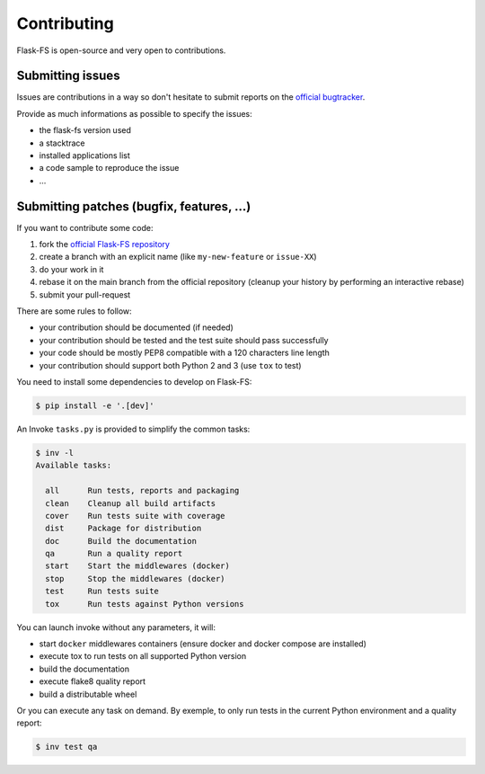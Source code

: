 Contributing
============

Flask-FS is open-source and very open to contributions.

Submitting issues
-----------------

Issues are contributions in a way so don't hesitate
to submit reports on the `official bugtracker`_.

Provide as much informations as possible to specify the issues:

- the flask-fs version used
- a stacktrace
- installed applications list
- a code sample to reproduce the issue
- ...


Submitting patches (bugfix, features, ...)
------------------------------------------

If you want to contribute some code:

1. fork the `official Flask-FS repository`_
2. create a branch with an explicit name (like ``my-new-feature`` or ``issue-XX``)
3. do your work in it
4. rebase it on the main branch from the official repository (cleanup your history by performing an interactive rebase)
5. submit your pull-request

There are some rules to follow:

- your contribution should be documented (if needed)
- your contribution should be tested and the test suite should pass successfully
- your code should be mostly PEP8 compatible with a 120 characters line length
- your contribution should support both Python 2 and 3 (use ``tox`` to test)

You need to install some dependencies to develop on Flask-FS:

.. code-block:: console

    $ pip install -e '.[dev]'

An Invoke ``tasks.py`` is provided to simplify the common tasks:

.. code-block:: console

    $ inv -l
    Available tasks:

      all      Run tests, reports and packaging
      clean    Cleanup all build artifacts
      cover    Run tests suite with coverage
      dist     Package for distribution
      doc      Build the documentation
      qa       Run a quality report
      start    Start the middlewares (docker)
      stop     Stop the middlewares (docker)
      test     Run tests suite
      tox      Run tests against Python versions

You can launch invoke without any parameters, it will:

- start ``docker`` middlewares containers (ensure docker and docker compose are installed)
- execute tox to run tests on all supported Python version
- build the documentation
- execute flake8 quality report
- build a distributable wheel

Or you can execute any task on demand.
By exemple, to only run tests in the current Python environment and a quality report:

.. code-block:: console

    $ inv test qa


.. _official Flask-FS repository: https://github.com/noirbizarre/flask-fs
.. _official bugtracker: https://github.com/noirbizarre/flask-fs/issues
